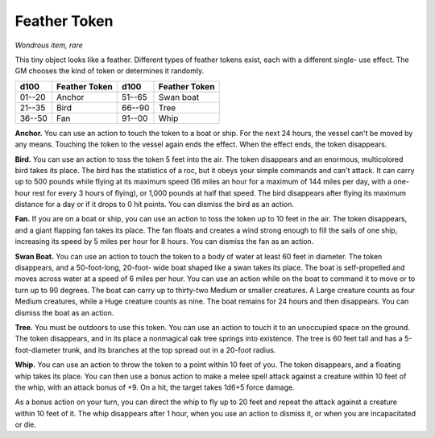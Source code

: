 
.. _srd:feather-token:

Feather Token
------------------------------------------------------

*Wondrous item, rare*

This tiny object looks like a feather. Different types of feather tokens
exist, each with a different single- use effect. The GM chooses the
kind of token or determines it randomly.

=======  ===================  =======  ================================
d100     Feather Token        d100     Feather Token
=======  ===================  =======  ================================
01--20   Anchor               51--65   Swan boat
21--35   Bird                 66--90   Tree
36--50   Fan                  91--00   Whip
=======  ===================  =======  ================================

**Anchor.** You can use an action to touch the token to a boat or
ship. For the next 24 hours, the vessel can't be moved by any means.
Touching the token to the vessel again ends the effect. When the effect
ends, the token disappears.

**Bird.** You can use an action to toss the token 5 feet into the air.
The token disappears and an enormous, multicolored bird takes its place.
The bird has the statistics of a roc, but it obeys your simple commands
and can't attack. It can carry up to 500 pounds while flying at its
maximum speed (16 miles an hour for a maximum of 144 miles per day, with
a one-hour rest for every 3 hours of flying), or 1,000 pounds at half
that speed. The bird disappears after flying its maximum distance for a
day or if it drops to 0 hit points. You can dismiss the bird as an
action.

**Fan.** If you are on a boat or ship, you can use an action to toss
the token up to 10 feet in the air. The token disappears, and a giant
flapping fan takes its place. The fan floats and creates a wind strong
enough to fill the sails of one ship, increasing its
speed by 5 miles per hour for 8 hours. You can dismiss the fan as an
action.

**Swan Boat.** You can use an action to touch the token to a body of
water at least 60 feet in diameter. The token disappears, and a
50-foot-long, 20-foot- wide boat shaped like a swan takes its place.
The boat is self-propelled and moves across water at a speed of 6 miles
per hour. You can use an action while on the boat to command it to move
or to turn up to 90 degrees. The boat can carry up to thirty-two Medium
or smaller creatures. A Large creature counts as four Medium creatures,
while a Huge creature counts as nine. The boat remains for 24 hours and
then disappears. You can dismiss the boat as an action.

**Tree.** You must be outdoors to use this token. You can use an
action to touch it to an unoccupied space on the ground. The token
disappears, and in its place a nonmagical oak tree springs into
existence. The tree is 60 feet tall and has a 5-foot-diameter trunk,
and its branches at the top spread out in a 20-foot radius.

**Whip.** You can use an action to throw the token to
a point within 10 feet of you. The token disappears, and a floating whip
takes its place. You can then use a bonus action to make a melee spell
attack against a creature within 10 feet of the whip, with an attack
bonus of +9. On a hit, the target takes 1d6+5 force damage.

As a bonus action on your turn, you can direct the whip to fly up to 20
feet and repeat the attack against a creature within 10 feet of it. The
whip disappears after 1 hour, when you use an action to dismiss it, or
when you are incapacitated or die.
